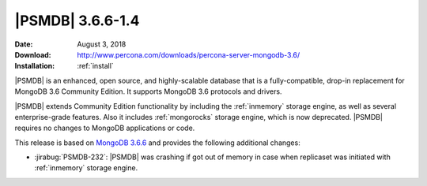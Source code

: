 .. _3.6.6-1.4:

=================
|PSMDB| 3.6.6-1.4
=================

:Date: August 3, 2018
:Download: http://www.percona.com/downloads/percona-server-mongodb-3.6/
:Installation: :ref:`install`

|PSMDB| is an enhanced, open source, and highly-scalable database that is
a fully-compatible, drop-in replacement for MongoDB 3.6 Community Edition.
It supports MongoDB 3.6 protocols and drivers.

|PSMDB| extends Community Edition functionality by including the
:ref:`inmemory` storage engine, as well as several enterprise-grade features.
Also it includes :ref:`mongorocks` storage engine, which is now deprecated.
|PSMDB| requires no changes to MongoDB applications or code.

This release is based on `MongoDB 3.6.6 
<https://docs.mongodb.com/manual/release-notes/3.6/#jul-10-2018>`_
and provides the following additional changes:

* :jirabug:`PSMDB-232`: |PSMDB| was crashing if got out of memory in case when
  replicaset was initiated with :ref:`inmemory` storage engine.
